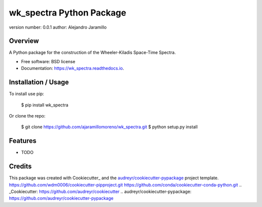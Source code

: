 ======================
wk_spectra Python Package
======================


.. image:: https://img.shields.io/pypi/v/wk_spectra.svg
        :target: https://pypi.python.org/pypi/wk_spectra

.. image:: https://img.shields.io/travis/ajaramillomoreno/wk_spectra.svg
        :target: https://travis-ci.org/ajaramillomoreno/wk_spectra

.. image:: https://readthedocs.org/projects/wk_spectra/badge/?version=latest
        :target: https://wk_spectra.readthedocs.io/en/latest/?badge=latest
        :alt: Documentation Status

version number: 0.0.1
author: Alejandro Jaramillo

Overview
--------

A Python package for the construction of the Wheeler-Kiladis Space-Time Spectra.

* Free software: BSD license
* Documentation: https://wk_spectra.readthedocs.io.

Installation / Usage
--------------------

To install use pip:

    $ pip install wk_spectra


Or clone the repo:

    $ git clone https://github.com/ajaramillomoreno/wk_spectra.git
    $ python setup.py install

Features
--------

* TODO

Credits
-------

This package was created with Cookiecutter_ and the `audreyr/cookiecutter-pypackage`_ project template.
https://github.com/wdm0006/cookiecutter-pipproject.git
https://github.com/conda/cookiecutter-conda-python.git
.. _Cookiecutter: https://github.com/audreyr/cookiecutter
.. _`audreyr/cookiecutter-pypackage`: https://github.com/audreyr/cookiecutter-pypackage
